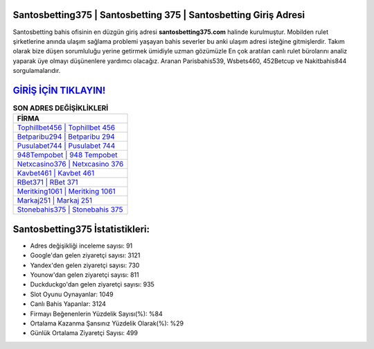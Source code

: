 ﻿Santosbetting375 | Santosbetting 375 | Santosbetting Giriş Adresi
===================================

.. image:: images/santosbetting-giris.jpg
   :width: 600
   
Santosbetting bahis ofisinin en düzgün giriş adresi **santosbetting375.com** halinde kurulmuştur. Mobilden rulet şirketlerine anında ulaşım sağlama problemi yaşayan bahis severler bu anki ulaşım adresi isteğine gitmişlerdir. Takım olarak bize düşen sorumluluğu yerine getirmek ümidiyle uzman gözümüzle En çok aratılan canlı rulet bürolarını analiz yaparak üye olmayı düşünenlere yardımcı olacağız. Aranan Parisbahis539, Wsbets460, 452Betcup ve Nakitbahis844 sorgulamalarıdır.

`GİRİŞ İÇİN TIKLAYIN! <https://uclck.me/gonow>`_
==============

.. list-table:: **SON ADRES DEĞİŞİKLİKLERİ**
   :widths: 100
   :header-rows: 1

   * - FİRMA
   * - `Tophillbet456 | Tophillbet 456 <tophillbet456-tophillbet-456-tophillbet-giris-adresi.html>`_
   * - `Betparibu294 | Betparibu 294 <betparibu294-betparibu-294-betparibu-giris-adresi.html>`_
   * - `Pusulabet744 | Pusulabet 744 <pusulabet744-pusulabet-744-pusulabet-giris-adresi.html>`_	 
   * - `948Tempobet | 948 Tempobet <948tempobet-948-tempobet-tempobet-giris-adresi.html>`_	 
   * - `Netxcasino376 | Netxcasino 376 <netxcasino376-netxcasino-376-netxcasino-giris-adresi.html>`_ 
   * - `Kavbet461 | Kavbet 461 <kavbet461-kavbet-461-kavbet-giris-adresi.html>`_
   * - `RBet371 | RBet 371 <rbet371-rbet-371-rbet-giris-adresi.html>`_	 
   * - `Meritking1061 | Meritking 1061 <meritking1061-meritking-1061-meritking-giris-adresi.html>`_
   * - `Markaj251 | Markaj 251 <markaj251-markaj-251-markaj-giris-adresi.html>`_
   * - `Stonebahis375 | Stonebahis 375 <stonebahis375-stonebahis-375-stonebahis-giris-adresi.html>`_
	 
Santosbetting375 İstatistikleri:
===================================	 
* Adres değişikliği inceleme sayısı: 91
* Google'dan gelen ziyaretçi sayısı: 3121
* Yandex'den gelen ziyaretçi sayısı: 730
* Younow'dan gelen ziyaretçi sayısı: 811
* Duckduckgo'dan gelen ziyaretçi sayısı: 935
* Slot Oyunu Oynayanlar: 1049
* Canlı Bahis Yapanlar: 3124
* Firmayı Beğenenlerin Yüzdelik Sayısı(%): %84
* Ortalama Kazanma Şansınız Yüzdelik Olarak(%): %29
* Günlük Ortalama Ziyaretçi Sayısı: 499

